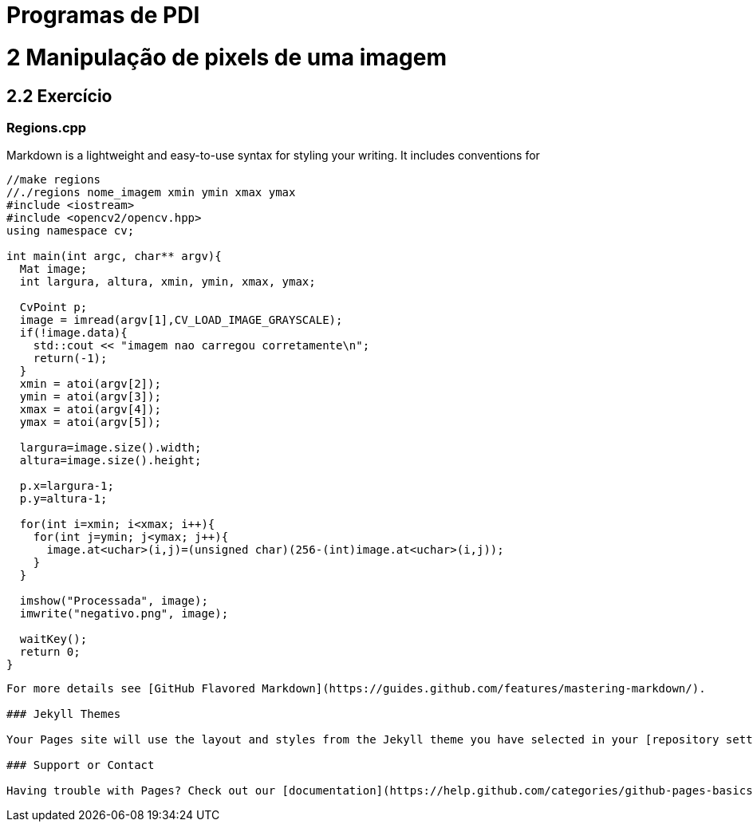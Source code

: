 # Programas de PDI

# 2 Manipulação de pixels de uma imagem

## 2.2 Exercício

### Regions.cpp
Markdown is a lightweight and easy-to-use syntax for styling your writing. It includes conventions for

[source,cpp]
----
//make regions
//./regions nome_imagem xmin ymin xmax ymax
#include <iostream>
#include <opencv2/opencv.hpp>
using namespace cv;

int main(int argc, char** argv){
  Mat image;
  int largura, altura, xmin, ymin, xmax, ymax;

  CvPoint p;
  image = imread(argv[1],CV_LOAD_IMAGE_GRAYSCALE);
  if(!image.data){
    std::cout << "imagem nao carregou corretamente\n";
    return(-1);
  }
  xmin = atoi(argv[2]);
  ymin = atoi(argv[3]);
  xmax = atoi(argv[4]);
  ymax = atoi(argv[5]);

  largura=image.size().width;
  altura=image.size().height;

  p.x=largura-1;
  p.y=altura-1;

  for(int i=xmin; i<xmax; i++){
    for(int j=ymin; j<ymax; j++){
      image.at<uchar>(i,j)=(unsigned char)(256-(int)image.at<uchar>(i,j));
    }
  }

  imshow("Processada", image);
  imwrite("negativo.png", image);
  
  waitKey();
  return 0;
}	
----	

----
For more details see [GitHub Flavored Markdown](https://guides.github.com/features/mastering-markdown/).

### Jekyll Themes

Your Pages site will use the layout and styles from the Jekyll theme you have selected in your [repository settings](https://github.com/JairoBCSL/OpenCV/settings). The name of this theme is saved in the Jekyll `_config.yml` configuration file.

### Support or Contact

Having trouble with Pages? Check out our [documentation](https://help.github.com/categories/github-pages-basics/) or [contact support](https://github.com/contact) and we’ll help you sort it out.
